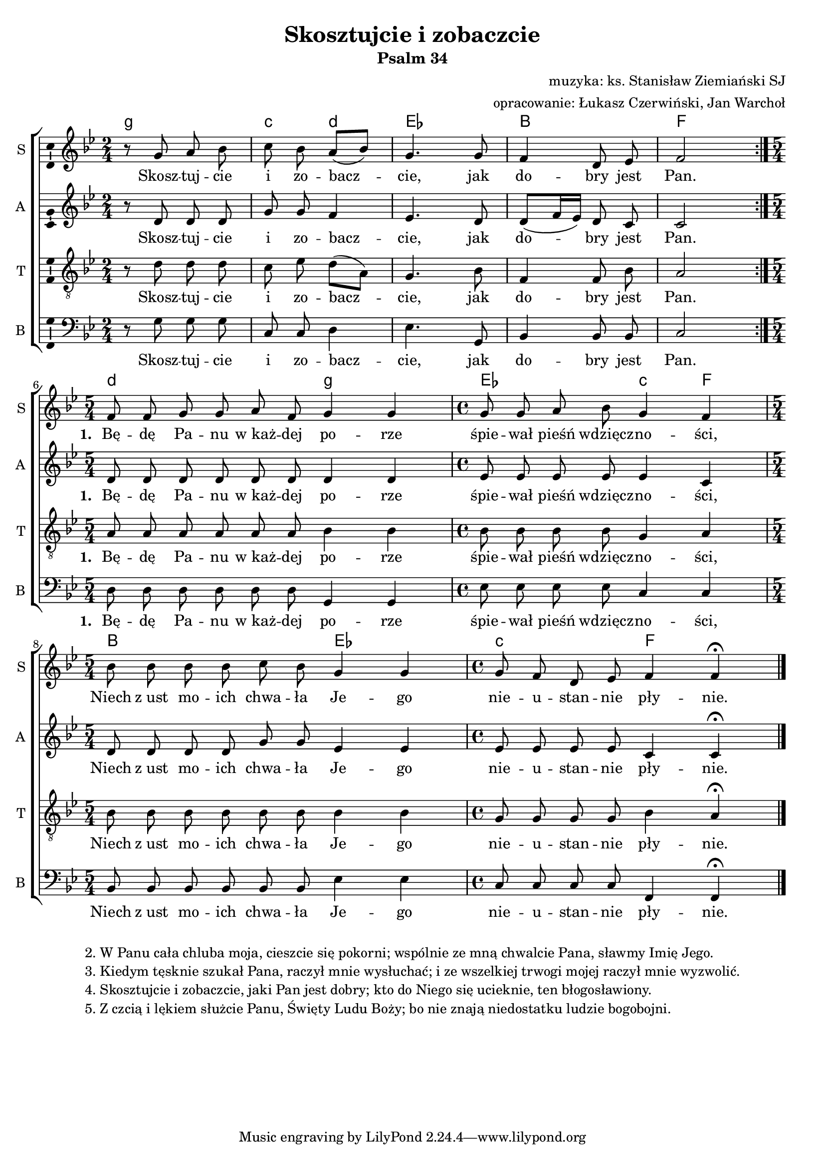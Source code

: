 \version "2.12.3"
\pointAndClickOff
\header	{
  title = "Skosztujcie i zobaczcie"
  subtitle = "Psalm 34"
  composer = "muzyka: ks. Stanisław Ziemiański SJ"
  arranger = "opracowanie: Łukasz Czerwiński, Jan Warchoł"
}
commonprops = {
  \autoBeamOff
  \key bes \major
  \time 2/4
  \tempo 4=75
  \set Score.tempoHideNote = ##t
}
\paper {
  system-count = #3
  page-count = #1
}
#(set-global-staff-size 18)
%--------------------------------MELODY--------------------------------
sopranomelody =	\relative c'' {
  \repeat volta 2 {
    r8 g a bes | c bes a[( bes]) | g4.
    g8 | f4 d8 es | f2
  }
  \time 5/4 f8 f g g a f g4 g |
  \time 4/4 g8 g a bes g4 f4 |
  \time 5/4 bes8 bes bes bes c bes g4 g |
  \time 4/4 g8 f d es f4 f \fermata |
  \bar "|."
}
altomelody = \relative f' {
  \repeat volta 2 {
    r8 d d d | g8 g f4 | es4.
    d8 | d[( f16 es]) d8 c | c2
  }
  d8 d d d d d d4 d |
  es8 es es es es4 c4 |
  d8 d d d g g es4 es |
  es8 es es es c4 c \fermata |
  \bar "|."
}
tenormelody = \relative c' {
  \repeat volta 2 {
    r8 d d d | c es d[( a]) | g4.
    bes8 | f4 f8 bes | a2
  }
  a8 a a a a a   bes4 bes |
  bes8 bes bes bes   g4 a4 |
  bes8 bes bes bes bes bes bes4 bes |
  g8 g g g   bes4 a \fermata |
  \bar "|."
}
bassmelody = \relative f {
  \repeat volta 2 {
    r8 g g g | c, c d4 | es4.
    g,8 | bes4 bes8 bes | c2
  }
  d8 d d d d d  g,4 g |
  es'8 es es es c4 c4 |
  bes8 bes bes bes bes bes  es4 es	 |
  c8 c c c f,4 f \fermata
  \bar "|."
}
akordy = \chordmode {
  \set chordNameLowercaseMinor = ##t
  \repeat volta 2 {
    g2:m c4:m d:m es2
    bes f2
  }
  d2.:m g2:m
  es2 c4:m f4
  bes2. es2
  c2:m f2
}
%--------------------------------LYRICS--------------------------------
text = \lyricmode {
  Skosz -- tuj -- cie i zo -- bacz -- cie,
  jak do -- bry jest Pan.
  \set stanza = "1. "
  Bę -- dę Pa -- nu w_każ -- dej po -- rze
  śpie -- wał pieśń wdzięcz -- no -- ści,
  Niech z_ust mo -- ich chwa -- ła Je -- go
  nie -- u -- stan -- nie pły -- nie.
}
stanzas = \markup {
  \fill-line {
    {
      \hspace #0.1
      \column {
        "2. W Panu cała chluba moja, cieszcie się pokorni; wspólnie ze mną chwalcie Pana, sławmy Imię Jego."
        "3. Kiedym tęsknie szukał Pana, raczył mnie wysłuchać; i ze wszelkiej trwogi mojej raczył mnie wyzwolić."
        "4. Skosztujcie i zobaczcie, jaki Pan jest dobry; kto do Niego się ucieknie, ten błogosławiony."
        "5. Z czcią i lękiem służcie Panu, Święty Ludu Boży; bo nie znają niedostatku ludzie bogobojni."
      }
      \hspace #0.1
    }
  }
}
%--------------------------------ALL-FILE VARIABLE--------------------------------

fourstaveschoir = {
  \new ChoirStaff <<
    \new ChordNames { \germanChords \akordy }
    \new Staff = soprano {
      \clef treble
      \set Staff.instrumentName = "S "
      \set Staff.shortInstrumentName = "S "
      \new Voice = soprano {
        \commonprops
        \set Voice.midiInstrument = "Choir Aahs"
        \sopranomelody
      }
    }
    \new Lyrics = womenlyrics \lyricsto soprano \text

    \new Staff = alto {
      \clef treble
      \set Staff.instrumentName = "A "
      \set Staff.shortInstrumentName = "A "
      \new Voice = alto {
        \commonprops
        \set Voice.midiInstrument = "Choir Aahs"
        \altomelody
      }
    }
    \new Lyrics = womenlyrics \lyricsto soprano \text

    \new Staff = tenor {
      \clef "treble_8"
      \set Staff.instrumentName = "T "
      \set Staff.shortInstrumentName = "T "
      \new Voice = tenor {
        \commonprops
        \set Voice.midiInstrument = "Choir Aahs"
        \tenormelody
      }
    }
    \new Lyrics = menlyrics \lyricsto tenor \text

    \new Staff = bass {
      \clef bass
      \set Staff.instrumentName = "B "
      \set Staff.shortInstrumentName = "B "
      \new Voice = bass {
        \commonprops
        \set Voice.midiInstrument = "Choir Aahs"
        \bassmelody
      }
    }
    \new Lyrics = menlyrics \lyricsto tenor \text
  >>
}

%---------------------------------MIDI---------------------------------
\score {
  \unfoldRepeats \fourstaveschoir
  \midi {
    \context {
      \Staff \remove "Staff_performer"
    }
    \context {
      \Voice
      \consists "Staff_performer"
      \remove "Dynamic_performer"
    }
  }
}

%--------------------------------LAYOUT--------------------------------
\score {
  \fourstaveschoir
  \layout {
    indent = 0\cm
    \context {
      \Staff \consists "Ambitus_engraver"
    }
  }
}

\stanzas
